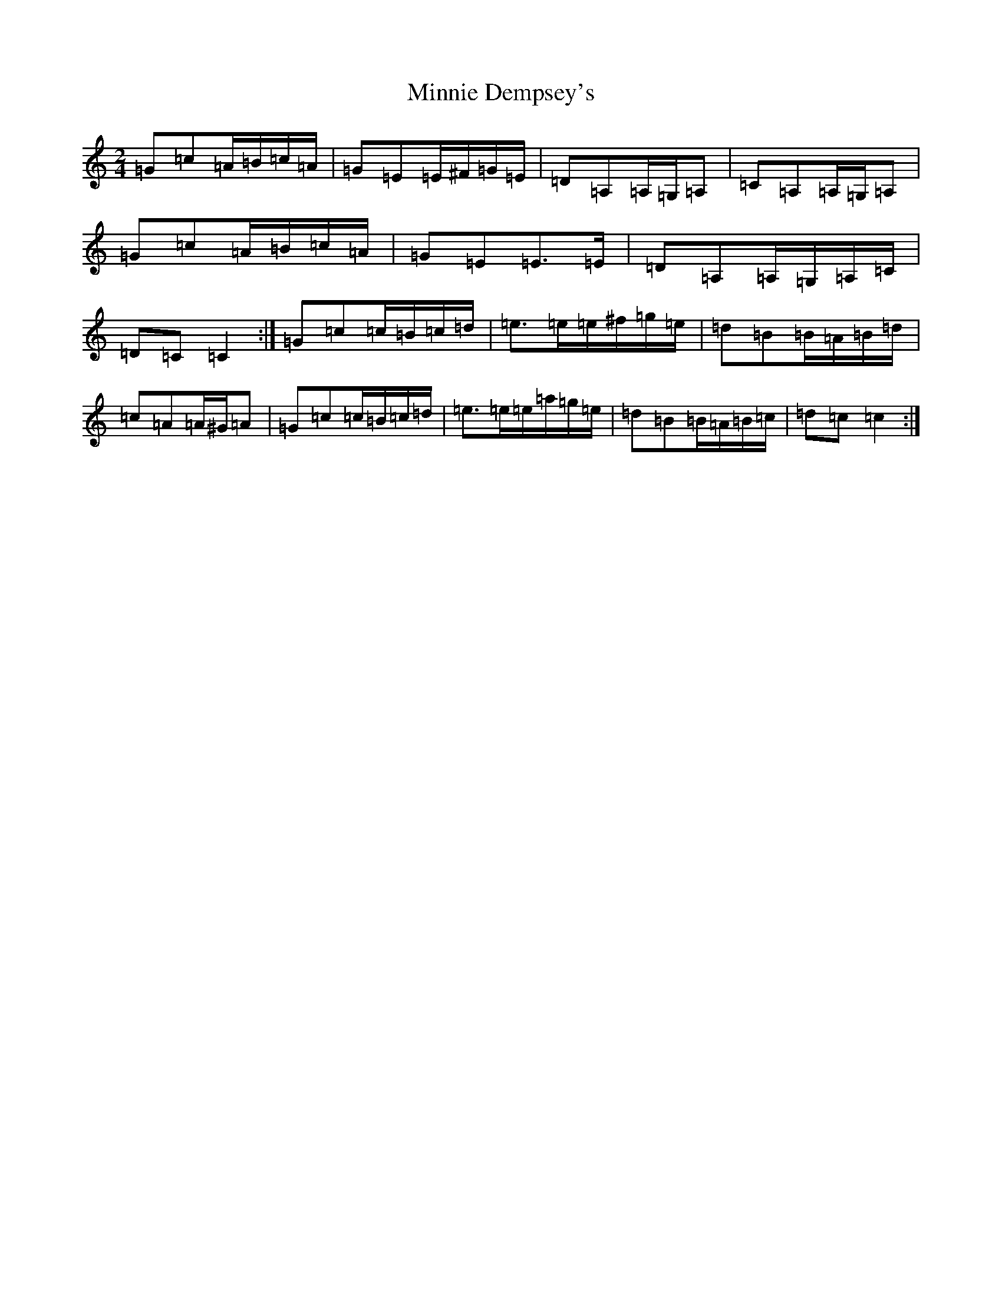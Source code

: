 X: 14241
T: Minnie Dempsey's
S: https://thesession.org/tunes/12070#setting12070
R: polka
M:2/4
L:1/8
K: C Major
=G=c=A/2=B/2=c/2=A/2|=G=E=E/2^F/2=G/2=E/2|=D=A,=A,/2=G,/2=A,|=C=A,=A,/2=G,/2=A,|=G=c=A/2=B/2=c/2=A/2|=G=E=E>=E|=D=A,=A,/2=G,/2=A,/2=C/2|=D=C=C2:|=G=c=c/2=B/2=c/2=d/2|=e>=e=e/2^f/2=g/2=e/2|=d=B=B/2=A/2=B/2=d/2|=c=A=A/2^G/2=A|=G=c=c/2=B/2=c/2=d/2|=e>=e=e/2=a/2=g/2=e/2|=d=B=B/2=A/2=B/2=c/2|=d=c=c2:|
